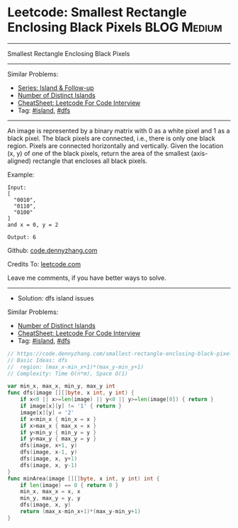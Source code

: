 * Leetcode: Smallest Rectangle Enclosing Black Pixels            :BLOG:Medium:
#+STARTUP: showeverything
#+OPTIONS: toc:nil \n:t ^:nil creator:nil d:nil
:PROPERTIES:
:type:     island, dfs
:END:
---------------------------------------------------------------------
Smallest Rectangle Enclosing Black Pixels
---------------------------------------------------------------------
#+BEGIN_HTML
<a href="https://github.com/dennyzhang/code.dennyzhang.com/tree/master/problems/smallest-rectangle-enclosing-black-pixels"><img align="right" width="200" height="183" src="https://www.dennyzhang.com/wp-content/uploads/denny/watermark/github.png" /></a>
#+END_HTML
Similar Problems:
- [[https://code.dennyzhang.com/followup-island][Series: Island & Follow-up]]
- [[https://code.dennyzhang.com/number-of-distinct-islands][Number of Distinct Islands]]
- [[https://cheatsheet.dennyzhang.com/cheatsheet-leetcode-A4][CheatSheet: Leetcode For Code Interview]]
- Tag: [[https://code.dennyzhang.com/tag/island][#island]], [[https://code.dennyzhang.com/review-dfs][#dfs]]
---------------------------------------------------------------------
An image is represented by a binary matrix with 0 as a white pixel and 1 as a black pixel. The black pixels are connected, i.e., there is only one black region. Pixels are connected horizontally and vertically. Given the location (x, y) of one of the black pixels, return the area of the smallest (axis-aligned) rectangle that encloses all black pixels.

Example:
#+BEGIN_EXAMPLE
Input:
[
  "0010",
  "0110",
  "0100"
]
and x = 0, y = 2

Output: 6
#+END_EXAMPLE

Github: [[https://github.com/dennyzhang/code.dennyzhang.com/tree/master/problems/smallest-rectangle-enclosing-black-pixels][code.dennyzhang.com]]

Credits To: [[https://leetcode.com/problems/smallest-rectangle-enclosing-black-pixels/description/][leetcode.com]]

Leave me comments, if you have better ways to solve.
---------------------------------------------------------------------
- Solution: dfs island issues

#+BEGIN_HTML
<a href="https://github.com/dennyzhang/code.dennyzhang.com/tree/master/problems/smallest-rectangle-enclosing-black-pixels"><img align="right" width="200" height="183" src="https://www.dennyzhang.com/wp-content/uploads/denny/watermark/github.png" /></a>
#+END_HTML
Similar Problems:
- [[https://code.dennyzhang.com/number-of-distinct-islands][Number of Distinct Islands]]
- [[https://cheatsheet.dennyzhang.com/cheatsheet-leetcode-A4][CheatSheet: Leetcode For Code Interview]]
- Tag: [[https://code.dennyzhang.com/tag/island][#island]], [[https://code.dennyzhang.com/review-dfs][#dfs]]

#+BEGIN_SRC go
// https://code.dennyzhang.com/smallest-rectangle-enclosing-black-pixels
// Basic Ideas: dfs
//  region: (max_x-min_x+1)*(max_y-min_y+1)
// Complexity: Time O(n*m), Space O(1)

var min_x, max_x, min_y, max_y int
func dfs(image [][]byte, x int, y int) {
    if x<0 || x>=len(image) || y<0 || y>=len(image[0]) { return }
    if image[x][y] != '1' { return }
    image[x][y] = '2'
    if x<min_x { min_x = x }
    if x>max_x { max_x = x }
    if y<min_y { min_y = y }
    if y>max_y { max_y = y }
    dfs(image, x+1, y)
    dfs(image, x-1, y)
    dfs(image, x, y+1)
    dfs(image, x, y-1)
}
func minArea(image [][]byte, x int, y int) int {
    if len(image) == 0 { return 0 }
    min_x, max_x = x, x
    min_y, max_y = y, y
    dfs(image, x, y)
    return (max_x-min_x+1)*(max_y-min_y+1)
}
#+END_SRC

#+BEGIN_HTML
<div style="overflow: hidden;">
<div style="float: left; padding: 5px"> <a href="https://www.linkedin.com/in/dennyzhang001"><img src="https://www.dennyzhang.com/wp-content/uploads/sns/linkedin.png" alt="linkedin" /></a></div>
<div style="float: left; padding: 5px"><a href="https://github.com/dennyzhang"><img src="https://www.dennyzhang.com/wp-content/uploads/sns/github.png" alt="github" /></a></div>
<div style="float: left; padding: 5px"><a href="https://www.dennyzhang.com/slack" target="_blank" rel="nofollow"><img src="https://www.dennyzhang.com/wp-content/uploads/sns/slack.png" alt="slack"/></a></div>
</div>
#+END_HTML
